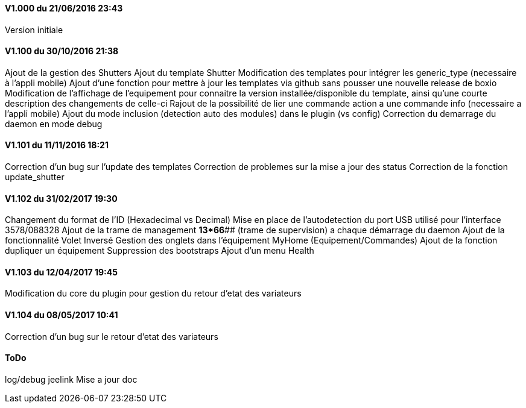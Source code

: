 ==== V1.000 du 21/06/2016 23:43
Version initiale

==== V1.100 du 30/10/2016 21:38
Ajout de la gestion des Shutters
Ajout du template Shutter
Modification des templates pour intégrer les generic_type (necessaire à l'appli mobile)
Ajout d'une fonction pour mettre à jour les templates via github sans pousser une nouvelle release de boxio
Modification de l'affichage de l'equipement pour connaitre la version installée/disponible du template, ainsi qu'une courte description des changements de celle-ci
Rajout de la possibilité de lier une commande action a une commande info (necessaire a l'appli mobile)
Ajout du mode inclusion (detection auto des modules) dans le plugin (vs config)
Correction du demarrage du daemon en mode debug

==== V1.101 du 11/11/2016 18:21
Correction d'un bug sur l'update des templates
Correction de problemes sur la mise a jour des status
Correction de la fonction update_shutter

==== V1.102 du 31/02/2017 19:30
Changement du format de l'ID (Hexadecimal vs Decimal)
Mise en place de l'autodetection du port USB utilisé pour l'interface 3578/088328
Ajout de la trame de management *13*66*## (trame de supervision) a chaque démarrage du daemon 
Ajout de la fonctionnalité Volet Inversé
Gestion des onglets dans l'équipement MyHome (Equipement/Commandes)
Ajout de la fonction dupliquer un équipement
Suppression des bootstraps
Ajout d'un menu Health

==== V1.103 du 12/04/2017 19:45
Modification du core du plugin pour gestion du retour d'etat des variateurs

==== V1.104 du 08/05/2017 10:41
Correction d'un bug sur le retour d'etat des variateurs

==== ToDo
log/debug
jeelink
Mise a jour doc


